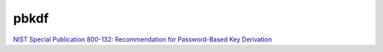 pbkdf
==========

`NIST Special Publication 800-132: Recommendation for Password-Based Key Derivation <https://nvlpubs.nist.gov/nistpubs/Legacy/SP/nistspecialpublication800-132.pdf>`_
